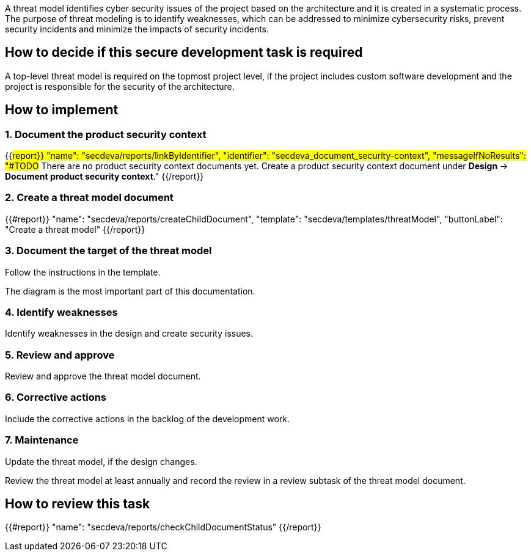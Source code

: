 A threat model identifies cyber security issues of the project based on the architecture and it is created in a systematic process. The purpose of threat modeling is to identify weaknesses, which can be addressed to minimize cybersecurity risks, prevent security incidents and minimize the impacts of security incidents.

== How to decide if this secure development task is required

A top-level threat model is required on the topmost project level, if the project includes custom software development and the project is responsible for the security of the architecture.

== How to implement

=== 1. Document the product security context

{{#report}}
  "name": "secdeva/reports/linkByIdentifier",
  "identifier": "secdeva_document_security-context",
  "messageIfNoResults": "#TODO# There are no product security context documents yet. Create a product security context document under *Design* → *Document product security context*."
{{/report}}

=== 2. Create a threat model document

{{#report}}
  "name": "secdeva/reports/createChildDocument",
  "template": "secdeva/templates/threatModel",
  "buttonLabel": "Create a threat model"
{{/report}}

=== 3. Document the target of the threat model

Follow the instructions in the template.

The  diagram is the most important part of this documentation.

=== 4. Identify weaknesses

Identify weaknesses in the design and create security issues.

=== 5. Review and approve

Review and approve the threat model document.

=== 6. Corrective actions

Include the corrective actions in the backlog of the development work.

=== 7. Maintenance

Update the threat model, if the design changes.

Review the threat model at least annually and record the review in a review subtask of the threat model document.

== How to review this task

{{#report}}
  "name": "secdeva/reports/checkChildDocumentStatus"
{{/report}}
